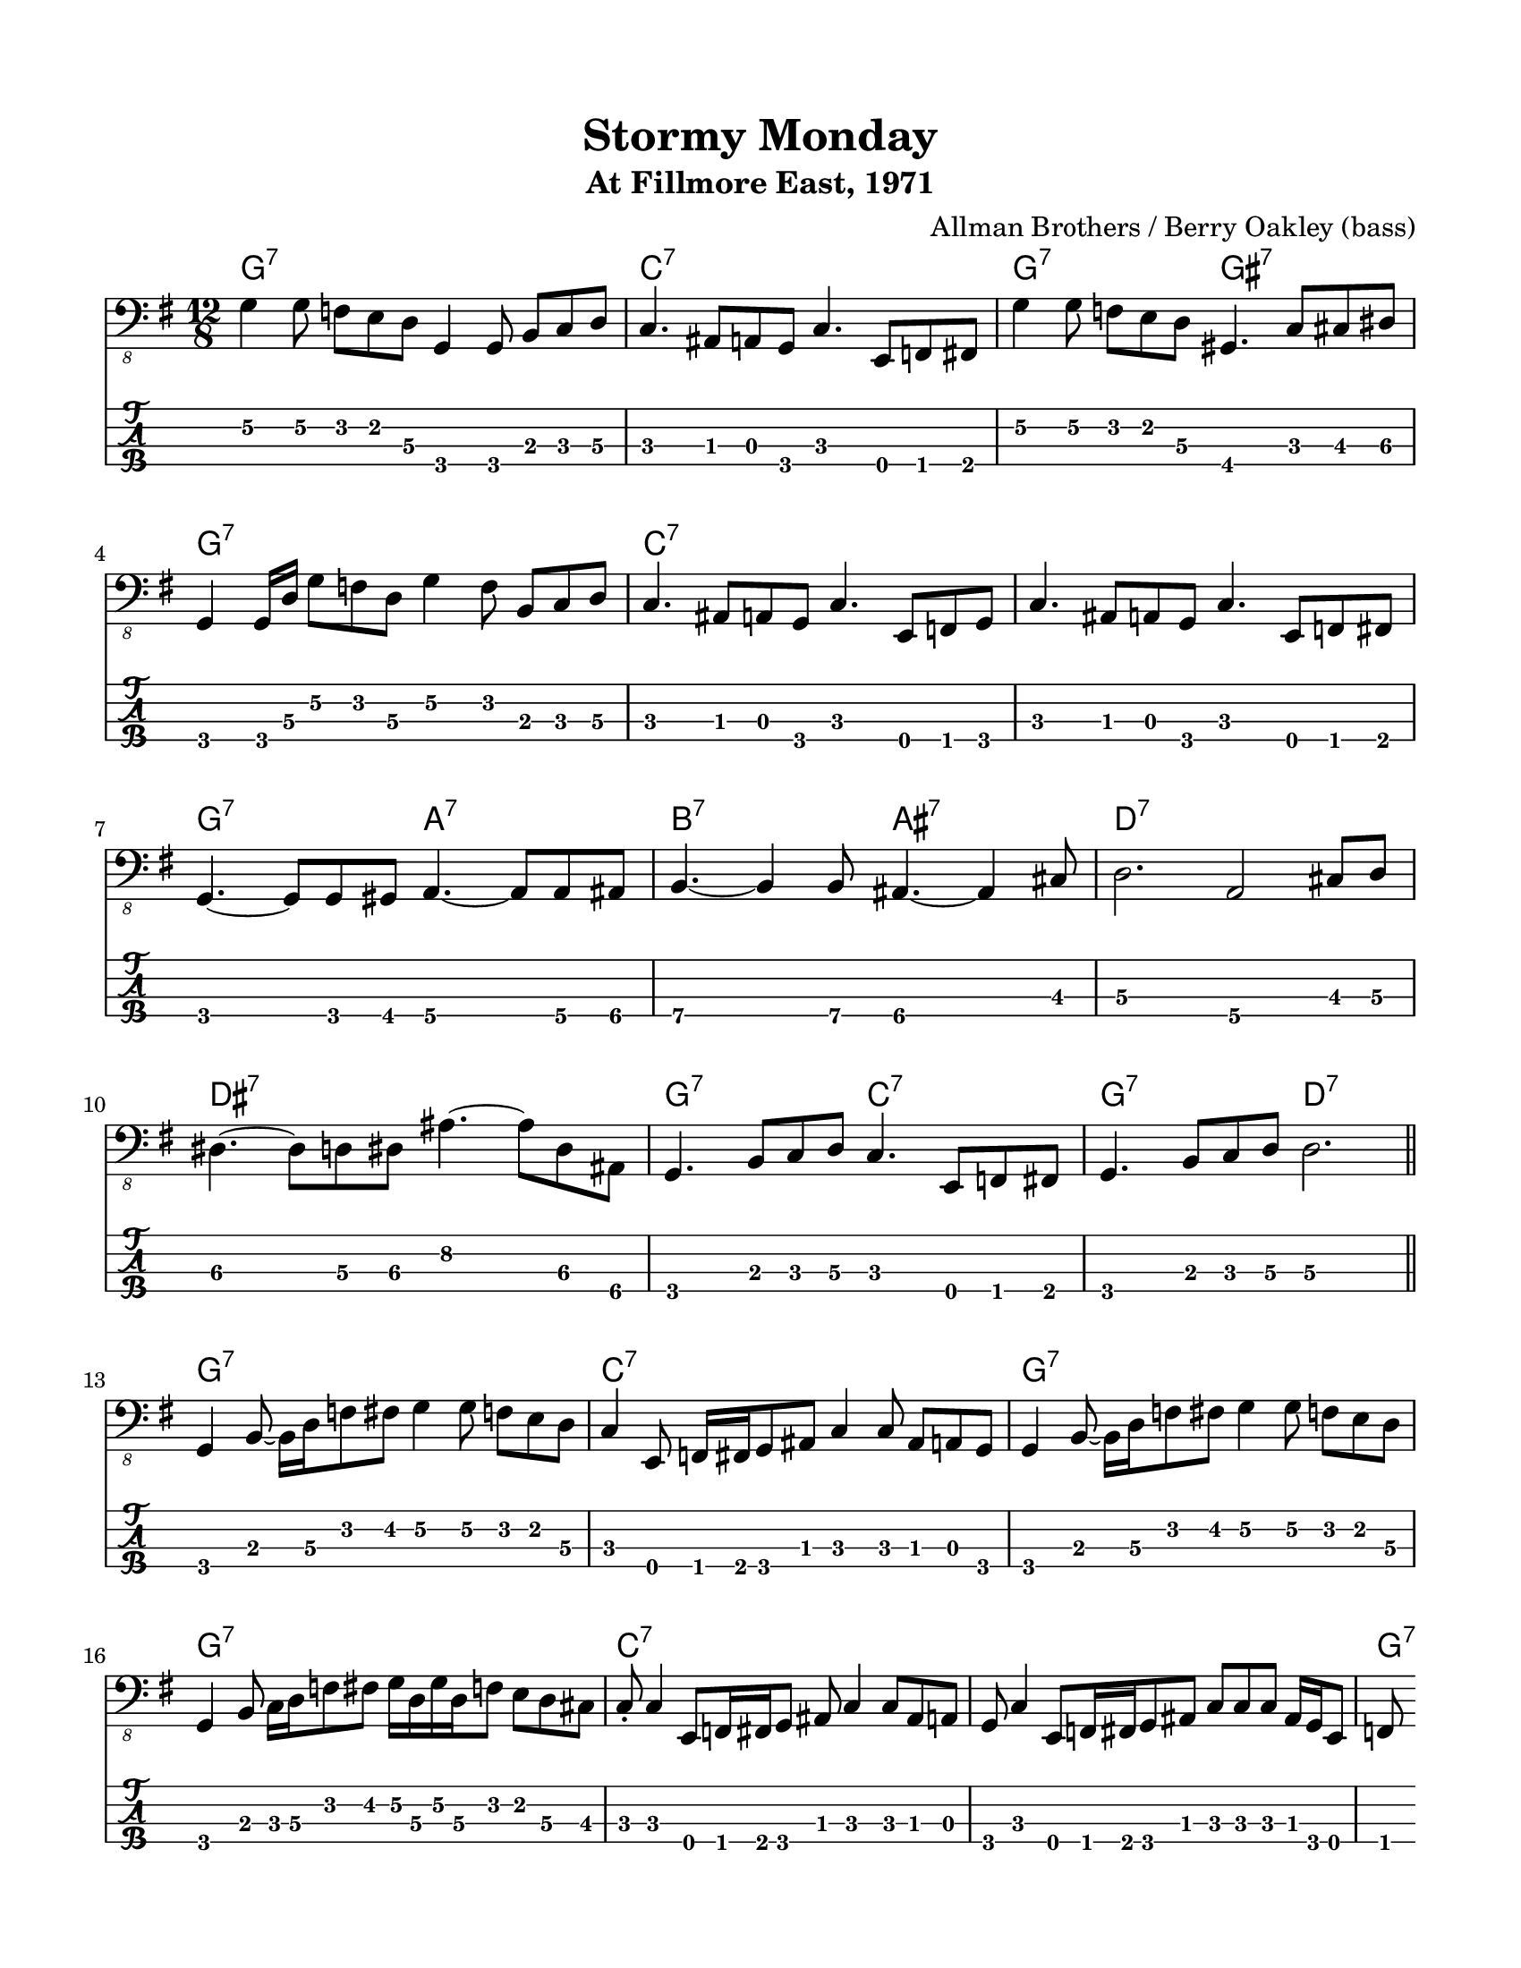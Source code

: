 #(set-default-paper-size "letter" 'portrait)

\header {
  title = "Stormy Monday"
  subtitle = "At Fillmore East, 1971"
  composer = "Allman Brothers / Berry Oakley (bass)"
}

\paper {
  top-margin = 15
  left-margin = 15
  right-margin = 15
  bottom-margin = 15
  page-breaking = #ly:page-turn-breaking
}

\layout {
  indent = #0
  ragged-last = ##f
}

harmonies = \chordmode {
g1.:7   c1.:7     g2.:7 gis2.:7  g1.:7
c1.:7   c1.:7     g2.:7 a2.:7    b2.:7 ais2.:7
d1.:7   dis1.:7   g2.:7 c2.:7    g2.:7 d2.:7

g1.:7   c1.:7     g1.:7          g1.:7
c1.:7   c1.:7     g2.:7 a2.:7    b2.:7 ais2.:7
d1.:7   dis1.:7   g2.:7 c2.:7    g2.:7 d2.:7
}

melody = \absolute 
{
  \key g \major
  \time 12/8
  %1
    g,4\2 g,8\2 f, e, d,\3 g,,4 g,,8 b,, c, d,\3             
  | c,4. ais,,8 a,, g,, c,4. e,,8 f,, fis,,                  
  | g,4\2 g,8\2 f, e, d,\3 gis,,4. c,8 cis, dis,\3                  \break
  | g,,4 g,,16 d,\3 g,8\2 f, d,\3 g,4\2 f,8 b,,8 c, d,\3
  %5
  | c,4. ais,,8 a,, g,, c,4. e,,8 f,, g,, c,4.
  | ais,,8 a,, g,, c,4. e,,8 f,, fis,,                              \break
  | g,,4. ~g,,8 g,,8 gis,, a,,4.\4 ~a,,8 a,,\4 ais,,\4
  | b,,4.\4 ~b,,4\4 b,,8\4 ais,,4.\4  ~ais,,4\4 cis,8
  %9
  | d,2.\3 a,,2\4 cis,8\3 d,8\3                                     \break
  | dis,4.\3 ~dis,8\3 d,\3 dis,\3 ais,4.\2 ~ais,8\2 dis,\3 ais,,\4   
  | g,,4. b,,8 c, d,\3 c,4. e,,8 f,, fis,, 
  | g,,4. b,,8 c, d,\3 d,2.\3                                       \break
  \bar "||" 
  %13
  | g,,4 b,,8 ~b,,16 d,16\3  f,8  fis, g,4\2 g,8\2 f, e, d,\3
  | c,4 e,,8 f,,16 fis,, g,,8 ais,, c,4 c,8 ais,, a,, g,,
  | g,,4 b,,8 ~b,,16 d,16\3  f,8  fis, g,4\2 g,8\2 f, e, d,\3       \break
  | g,,4 b,,8 c,16 d,16\3  f,8  fis, 
                  g,16\2 d,16\3 g,16\2 d,16\3 f,8 e, d,\3 cis,
  
  %17
  | c,-.4 e,,8 f,,16 fis,, g,,8 ais,, c,4 c,8 ais,, a,, g,,
  | c,4 e,,8 [ f,,16 fis,, g,,8 ais,, ]
                  c,8 [ c,8 c,8 ] ais,,16 g,, e,,8 f,,              \break          
  | g,, [g,, g,,] g,,[ g,, gis,,] a,,\4 [ a,,\4 a,,\4 ] a,,\4 a,,\4 ais,,\4  


  | c,4. ais,,8 a,, g,, c,4. e,,8 f,, g,, c,4.
  | ais,,8 a,, g,, c,4. e,,8 f,, fis,,                              \break
  | g,,4. ~g,,8 g,,8 gis,, a,,4.\4 ~a,,8 a,,\4 ais,,\4
  
  
  | b,,4.\4 ~b,,4\4 b,,8\4 ais,,4.\4  ~ais,,4\4 cis,8
  %21
  | d,2.\3 a,,2\4 cis,8\3 d,8\3                                     \break
  | dis,4.\3 ~dis,8\3 d,\3 dis,\3 ais,4.\2 ~ais,8\2 dis,\3 ais,,\4   
  | g,,4. b,,8 c, d,\3 c,4. e,,8 f,, fis,, 
  | g,,4. b,,8 c, d,\3 d,2.\3                                       \break
  \bar "||" 
}
<<
  \version "2.22.2"
  \new ChordNames {
    \set chordChanges = ##t
    \harmonies
  }
  \new Voice \with {
    \omit StringNumber
  }
  {
    \clef "bass_8"
    \melody
  }
  \new TabStaff \with {
    stringTunings = #bass-tuning
  }
  {
    \melody
  }
>>
